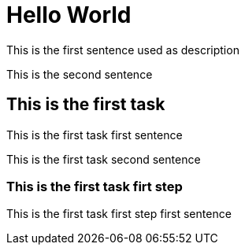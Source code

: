 = Hello World

This is the first sentence used as description

This is the second sentence

== This is the first task

This is the first task first sentence

This is the first task second sentence

=== This is the first task firt step

This is the first task first step first sentence
